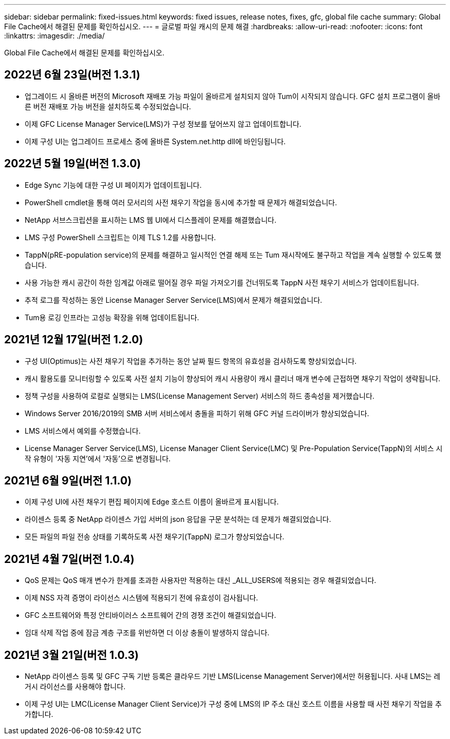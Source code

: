 ---
sidebar: sidebar 
permalink: fixed-issues.html 
keywords: fixed issues, release notes, fixes, gfc, global file cache 
summary: Global File Cache에서 해결된 문제를 확인하십시오. 
---
= 글로벌 파일 캐시의 문제 해결
:hardbreaks:
:allow-uri-read: 
:nofooter: 
:icons: font
:linkattrs: 
:imagesdir: ./media/


[role="lead"]
Global File Cache에서 해결된 문제를 확인하십시오.



== 2022년 6월 23일(버전 1.3.1)

* 업그레이드 시 올바른 버전의 Microsoft 재배포 가능 파일이 올바르게 설치되지 않아 Tum이 시작되지 않습니다. GFC 설치 프로그램이 올바른 버전 재배포 가능 버전을 설치하도록 수정되었습니다.
* 이제 GFC License Manager Service(LMS)가 구성 정보를 덮어쓰지 않고 업데이트합니다.
* 이제 구성 UI는 업그레이드 프로세스 중에 올바른 System.net.http dll에 바인딩됩니다.




== 2022년 5월 19일(버전 1.3.0)

* Edge Sync 기능에 대한 구성 UI 페이지가 업데이트됩니다.
* PowerShell cmdlet을 통해 여러 모서리의 사전 채우기 작업을 동시에 추가할 때 문제가 해결되었습니다.
* NetApp 서브스크립션을 표시하는 LMS 웹 UI에서 디스플레이 문제를 해결했습니다.
* LMS 구성 PowerShell 스크립트는 이제 TLS 1.2를 사용합니다.
* TappN(pRE-population service)의 문제를 해결하고 일시적인 연결 해제 또는 Tum 재시작에도 불구하고 작업을 계속 실행할 수 있도록 했습니다.
* 사용 가능한 캐시 공간이 하한 임계값 아래로 떨어질 경우 파일 가져오기를 건너뛰도록 TappN 사전 채우기 서비스가 업데이트됩니다.
* 추적 로그를 작성하는 동안 License Manager Server Service(LMS)에서 문제가 해결되었습니다.
* Tum용 로깅 인프라는 고성능 확장을 위해 업데이트됩니다.




== 2021년 12월 17일(버전 1.2.0)

* 구성 UI(Optimus)는 사전 채우기 작업을 추가하는 동안 날짜 필드 항목의 유효성을 검사하도록 향상되었습니다.
* 캐시 활용도를 모니터링할 수 있도록 사전 설치 기능이 향상되어 캐시 사용량이 캐시 클리너 매개 변수에 근접하면 채우기 작업이 생략됩니다.
* 정책 구성을 사용하여 로컬로 실행되는 LMS(License Management Server) 서비스의 하드 종속성을 제거했습니다.
* Windows Server 2016/2019의 SMB 서버 서비스에서 충돌을 피하기 위해 GFC 커널 드라이버가 향상되었습니다.
* LMS 서비스에서 예외를 수정했습니다.
* License Manager Server Service(LMS), License Manager Client Service(LMC) 및 Pre-Population Service(TappN)의 서비스 시작 유형이 '자동 지연'에서 '자동'으로 변경됩니다.




== 2021년 6월 9일(버전 1.1.0)

* 이제 구성 UI에 사전 채우기 편집 페이지에 Edge 호스트 이름이 올바르게 표시됩니다.
* 라이센스 등록 중 NetApp 라이센스 가입 서버의 json 응답을 구문 분석하는 데 문제가 해결되었습니다.
* 모든 파일의 파일 전송 상태를 기록하도록 사전 채우기(TappN) 로그가 향상되었습니다.




== 2021년 4월 7일(버전 1.0.4)

* QoS 문제는 QoS 매개 변수가 한계를 초과한 사용자만 적용하는 대신 _ALL_USERS에 적용되는 경우 해결되었습니다.
* 이제 NSS 자격 증명이 라이선스 시스템에 적용되기 전에 유효성이 검사됩니다.
* GFC 소프트웨어와 특정 안티바이러스 소프트웨어 간의 경쟁 조건이 해결되었습니다.
* 임대 삭제 작업 중에 잠금 계층 구조를 위반하면 더 이상 충돌이 발생하지 않습니다.




== 2021년 3월 21일(버전 1.0.3)

* NetApp 라이센스 등록 및 GFC 구독 기반 등록은 클라우드 기반 LMS(License Management Server)에서만 허용됩니다. 사내 LMS는 레거시 라이선스를 사용해야 합니다.
* 이제 구성 UI는 LMC(License Manager Client Service)가 구성 중에 LMS의 IP 주소 대신 호스트 이름을 사용할 때 사전 채우기 작업을 추가합니다.

